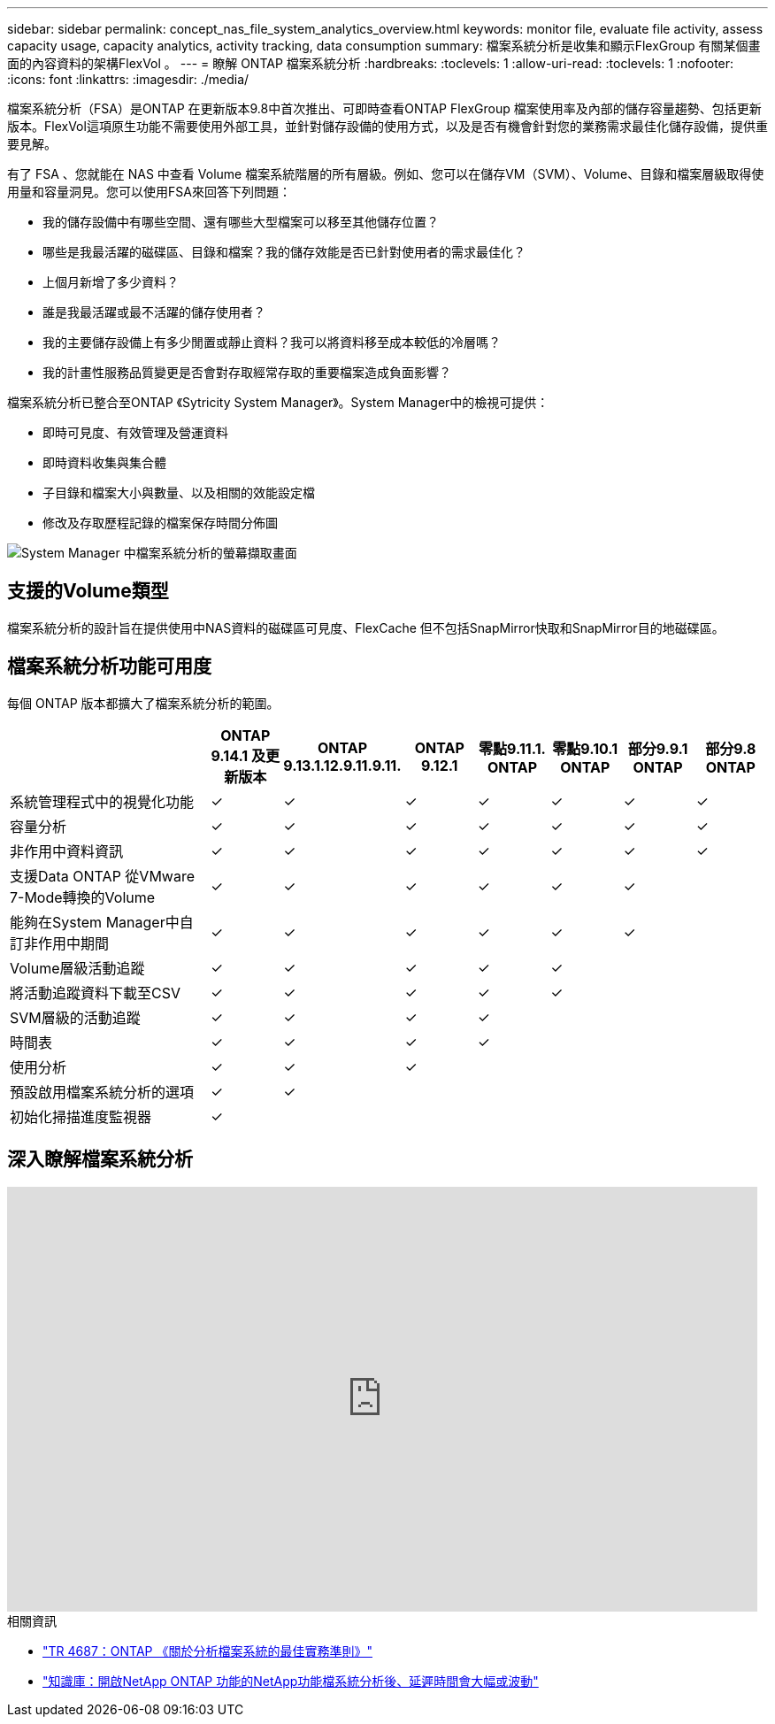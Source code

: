 ---
sidebar: sidebar 
permalink: concept_nas_file_system_analytics_overview.html 
keywords: monitor file, evaluate file activity, assess capacity usage, capacity analytics, activity tracking, data consumption 
summary: 檔案系統分析是收集和顯示FlexGroup 有關某個畫面的內容資料的架構FlexVol 。 
---
= 瞭解 ONTAP 檔案系統分析
:hardbreaks:
:toclevels: 1
:allow-uri-read: 
:toclevels: 1
:nofooter: 
:icons: font
:linkattrs: 
:imagesdir: ./media/


[role="lead"]
檔案系統分析（FSA）是ONTAP 在更新版本9.8中首次推出、可即時查看ONTAP FlexGroup 檔案使用率及內部的儲存容量趨勢、包括更新版本。FlexVol這項原生功能不需要使用外部工具，並針對儲存設備的使用方式，以及是否有機會針對您的業務需求最佳化儲存設備，提供重要見解。

有了 FSA 、您就能在 NAS 中查看 Volume 檔案系統階層的所有層級。例如、您可以在儲存VM（SVM）、Volume、目錄和檔案層級取得使用量和容量洞見。您可以使用FSA來回答下列問題：

* 我的儲存設備中有哪些空間、還有哪些大型檔案可以移至其他儲存位置？
* 哪些是我最活躍的磁碟區、目錄和檔案？我的儲存效能是否已針對使用者的需求最佳化？
* 上個月新增了多少資料？
* 誰是我最活躍或最不活躍的儲存使用者？
* 我的主要儲存設備上有多少閒置或靜止資料？我可以將資料移至成本較低的冷層嗎？
* 我的計畫性服務品質變更是否會對存取經常存取的重要檔案造成負面影響？


檔案系統分析已整合至ONTAP 《Sytricity System Manager》。System Manager中的檢視可提供：

* 即時可見度、有效管理及營運資料
* 即時資料收集與集合體
* 子目錄和檔案大小與數量、以及相關的效能設定檔
* 修改及存取歷程記錄的檔案保存時間分佈圖


image:flexgroup1.png["System Manager 中檔案系統分析的螢幕擷取畫面"]



== 支援的Volume類型

檔案系統分析的設計旨在提供使用中NAS資料的磁碟區可見度、FlexCache 但不包括SnapMirror快取和SnapMirror目的地磁碟區。



== 檔案系統分析功能可用度

每個 ONTAP 版本都擴大了檔案系統分析的範圍。

[cols="3,1,1,1,1,1,1,1"]
|===
|  | ONTAP 9.14.1 及更新版本 | ONTAP 9.13.1.12.9.11.9.11. | ONTAP 9.12.1 | 零點9.11.1. ONTAP | 零點9.10.1 ONTAP | 部分9.9.1 ONTAP | 部分9.8 ONTAP 


| 系統管理程式中的視覺化功能 | ✓ | ✓ | ✓ | ✓ | ✓ | ✓ | ✓ 


| 容量分析 | ✓ | ✓ | ✓ | ✓ | ✓ | ✓ | ✓ 


| 非作用中資料資訊 | ✓ | ✓ | ✓ | ✓ | ✓ | ✓ | ✓ 


| 支援Data ONTAP 從VMware 7-Mode轉換的Volume | ✓ | ✓ | ✓ | ✓ | ✓ | ✓ |  


| 能夠在System Manager中自訂非作用中期間 | ✓ | ✓ | ✓ | ✓ | ✓ | ✓ |  


| Volume層級活動追蹤 | ✓ | ✓ | ✓ | ✓ | ✓ |  |  


| 將活動追蹤資料下載至CSV | ✓ | ✓ | ✓ | ✓ | ✓ |  |  


| SVM層級的活動追蹤 | ✓ | ✓ | ✓ | ✓ |  |  |  


| 時間表 | ✓ | ✓ | ✓ | ✓ |  |  |  


| 使用分析 | ✓ | ✓ | ✓ |  |  |  |  


| 預設啟用檔案系統分析的選項 | ✓ | ✓ |  |  |  |  |  


| 初始化掃描進度監視器 | ✓ |  |  |  |  |  |  
|===


== 深入瞭解檔案系統分析

video::0oRHfZIYurk[youtube,width=848,height=480]
.相關資訊
* link:https://www.netapp.com/media/20707-tr-4867.pdf["TR 4687：ONTAP 《關於分析檔案系統的最佳實務準則》"^]
* link:https://kb.netapp.com/Advice_and_Troubleshooting/Data_Storage_Software/ONTAP_OS/High_or_fluctuating_latency_after_turning_on_NetApp_ONTAP_File_System_Analytics["知識庫：開啟NetApp ONTAP 功能的NetApp功能檔系統分析後、延遲時間會大幅或波動"^]

